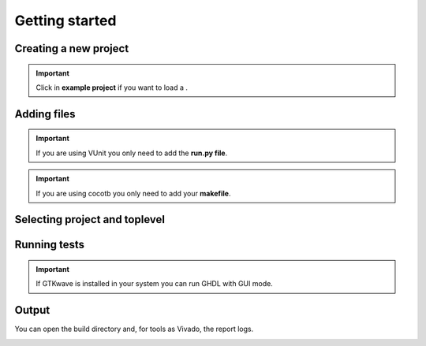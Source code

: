 .. _start_project_manager:

Getting started
===============

Creating a new project
----------------------

.. image:: images/add_prj.png

.. important::

    Click in **example project** if you want to load a .

.. image:: images/create_prj.png

.. image:: images/name_prj.png


Adding files
------------

.. important::

    If you are using VUnit you only need to add the **run.py file**.

.. important::

    If you are using cocotb you only need to add your **makefile**.


.. image:: images/add_file_prj.png

Selecting project and toplevel
-------------------------------

.. image:: images/toplevel_prj.png


.. image:: images/top_prj.png


Running tests
-------------

.. important::

    If GTKwave is installed in your system you can run GHDL with GUI mode.

.. image:: images/run_prj.png


Output 
------

You can open the build directory and, for tools as Vivado, the report logs.

.. image:: images/output_prj.png









